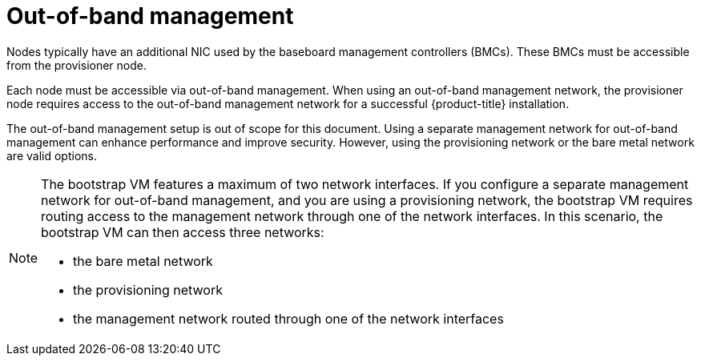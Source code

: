 // Module included in the following assemblies:
//
// * installing/installing_bare_metal_ipi/ipi-install-prerequisites.adoc

:_content-type: CONCEPT
[id="out-of-band-management_{context}"]
= Out-of-band management

Nodes typically have an additional NIC used by the baseboard management controllers (BMCs). These BMCs must be accessible from the provisioner node.

Each node must be accessible via out-of-band management. When using an out-of-band management network, the provisioner node requires access to the out-of-band management network for a successful {product-title} installation.

The out-of-band management setup is out of scope for this document. Using a separate management network for out-of-band management can enhance performance and improve security. However, using the provisioning network or the bare metal network are valid options.

[NOTE]
====
The bootstrap VM features a maximum of two network interfaces. If you configure a separate management network for out-of-band management, and you are using a provisioning network, the bootstrap VM requires routing access to the management network through one of the network interfaces. In this scenario, the bootstrap VM can then access three networks:

* the bare metal network
* the provisioning network
* the management network routed through one of the network interfaces
====

